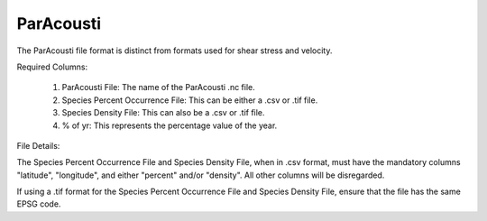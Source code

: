 ParAcousti
^^^^^^^^^^

The ParAcousti file format is distinct from formats used for shear stress and velocity.

Required Columns:

  1. ParAcousti File: The name of the ParAcousti .nc file.
  2. Species Percent Occurrence File: This can be either a .csv or .tif file.
  3. Species Density File: This can also be a .csv or .tif file.
  4. % of yr: This represents the percentage value of the year.

File Details:

The Species Percent Occurrence File and Species Density File, when in .csv format, must have the mandatory columns "latitude", "longitude", and either "percent" and/or "density". All other columns will be disregarded.

If using a .tif format for the Species Percent Occurrence File and Species Density File, ensure that the file has the same EPSG code.